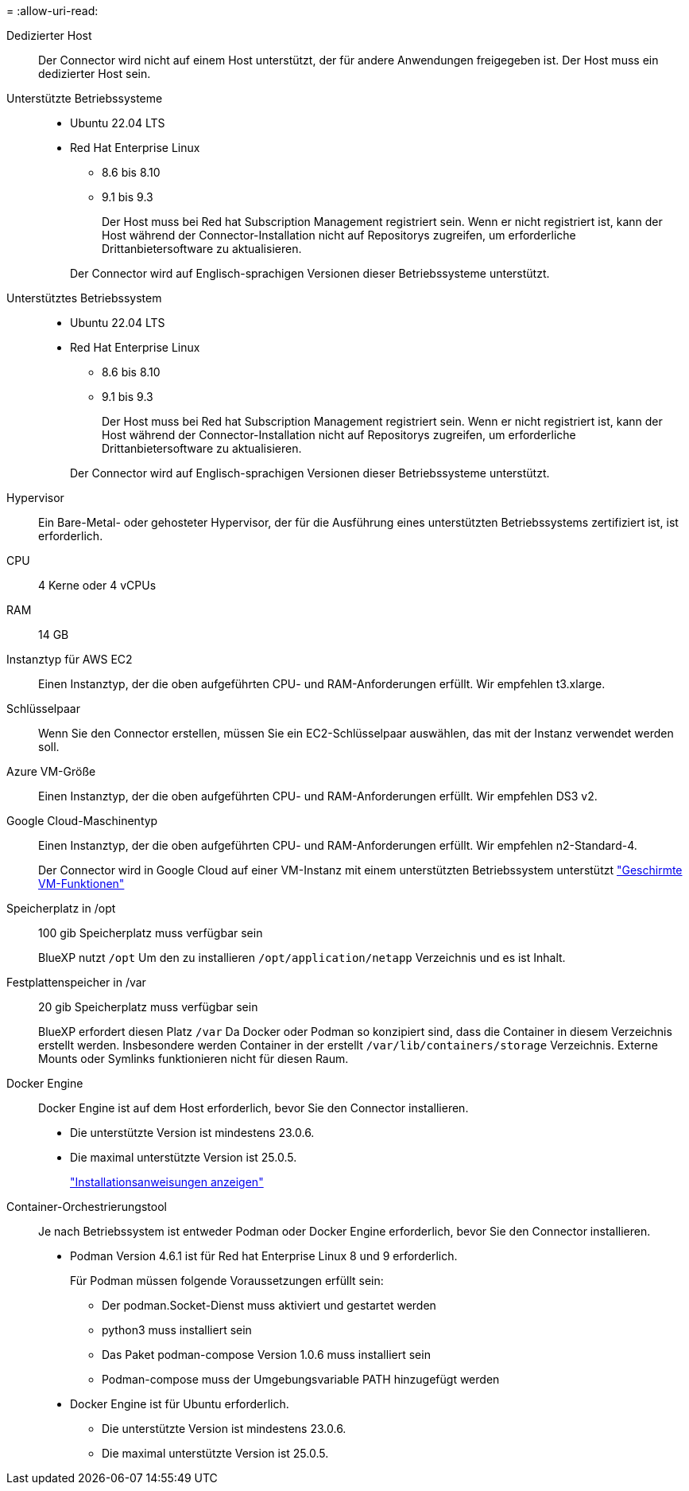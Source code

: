 = 
:allow-uri-read: 


Dedizierter Host:: Der Connector wird nicht auf einem Host unterstützt, der für andere Anwendungen freigegeben ist. Der Host muss ein dedizierter Host sein.


Unterstützte Betriebssysteme::
+
--
* Ubuntu 22.04 LTS
* Red Hat Enterprise Linux
+
** 8.6 bis 8.10
** 9.1 bis 9.3
+
Der Host muss bei Red hat Subscription Management registriert sein. Wenn er nicht registriert ist, kann der Host während der Connector-Installation nicht auf Repositorys zugreifen, um erforderliche Drittanbietersoftware zu aktualisieren.

+
Der Connector wird auf Englisch-sprachigen Versionen dieser Betriebssysteme unterstützt.





--


Unterstütztes Betriebssystem::
+
--
* Ubuntu 22.04 LTS
* Red Hat Enterprise Linux
+
** 8.6 bis 8.10
** 9.1 bis 9.3
+
Der Host muss bei Red hat Subscription Management registriert sein. Wenn er nicht registriert ist, kann der Host während der Connector-Installation nicht auf Repositorys zugreifen, um erforderliche Drittanbietersoftware zu aktualisieren.

+
Der Connector wird auf Englisch-sprachigen Versionen dieser Betriebssysteme unterstützt.





--


Hypervisor:: Ein Bare-Metal- oder gehosteter Hypervisor, der für die Ausführung eines unterstützten Betriebssystems zertifiziert ist, ist erforderlich.


CPU:: 4 Kerne oder 4 vCPUs
RAM:: 14 GB


Instanztyp für AWS EC2:: Einen Instanztyp, der die oben aufgeführten CPU- und RAM-Anforderungen erfüllt. Wir empfehlen t3.xlarge.


Schlüsselpaar:: Wenn Sie den Connector erstellen, müssen Sie ein EC2-Schlüsselpaar auswählen, das mit der Instanz verwendet werden soll.


Azure VM-Größe:: Einen Instanztyp, der die oben aufgeführten CPU- und RAM-Anforderungen erfüllt. Wir empfehlen DS3 v2.


Google Cloud-Maschinentyp:: Einen Instanztyp, der die oben aufgeführten CPU- und RAM-Anforderungen erfüllt. Wir empfehlen n2-Standard-4.
+
--
Der Connector wird in Google Cloud auf einer VM-Instanz mit einem unterstützten Betriebssystem unterstützt https://cloud.google.com/compute/shielded-vm/docs/shielded-vm["Geschirmte VM-Funktionen"^]

--


Speicherplatz in /opt:: 100 gib Speicherplatz muss verfügbar sein
+
--
BlueXP nutzt `/opt` Um den zu installieren `/opt/application/netapp` Verzeichnis und es ist Inhalt.

--
Festplattenspeicher in /var:: 20 gib Speicherplatz muss verfügbar sein
+
--
BlueXP erfordert diesen Platz `/var` Da Docker oder Podman so konzipiert sind, dass die Container in diesem Verzeichnis erstellt werden. Insbesondere werden Container in der erstellt `/var/lib/containers/storage` Verzeichnis. Externe Mounts oder Symlinks funktionieren nicht für diesen Raum.

--


Docker Engine:: Docker Engine ist auf dem Host erforderlich, bevor Sie den Connector installieren.
+
--
* Die unterstützte Version ist mindestens 23.0.6.
* Die maximal unterstützte Version ist 25.0.5.
+
https://docs.docker.com/engine/install/["Installationsanweisungen anzeigen"^]



--


Container-Orchestrierungstool:: Je nach Betriebssystem ist entweder Podman oder Docker Engine erforderlich, bevor Sie den Connector installieren.
+
--
* Podman Version 4.6.1 ist für Red hat Enterprise Linux 8 und 9 erforderlich.
+
Für Podman müssen folgende Voraussetzungen erfüllt sein:

+
** Der podman.Socket-Dienst muss aktiviert und gestartet werden
** python3 muss installiert sein
** Das Paket podman-compose Version 1.0.6 muss installiert sein
** Podman-compose muss der Umgebungsvariable PATH hinzugefügt werden


* Docker Engine ist für Ubuntu erforderlich.
+
** Die unterstützte Version ist mindestens 23.0.6.
** Die maximal unterstützte Version ist 25.0.5.




--

